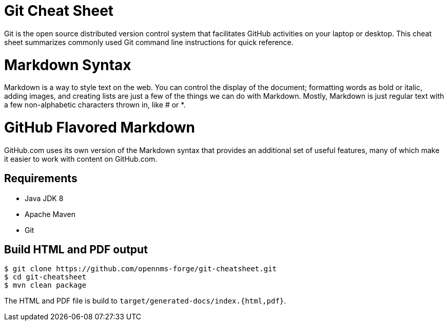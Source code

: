 
= Git Cheat Sheet

Git is the open source distributed version control system that facilitates GitHub activities on your laptop or desktop. This cheat sheet summarizes commonly used Git command line instructions for quick reference.

= Markdown Syntax

Markdown is a way to style text on the web.
You can control the display of the document; formatting words as bold or italic, adding images, and creating lists are just a few of the things we can do with Markdown.
Mostly, Markdown is just regular text with a few non-alphabetic characters thrown in, like # or *.

= GitHub Flavored Markdown

GitHub.com uses its own version of the Markdown syntax that provides an additional set of useful features, many of which make it easier to work with content on GitHub.com.

== Requirements

* Java JDK 8
* Apache Maven
* Git

== Build HTML and PDF output

[source, shell]
----
$ git clone https://github.com/opennms-forge/git-cheatsheet.git
$ cd git-cheatsheet
$ mvn clean package
----

The HTML and PDF file is build to `target/generated-docs/index.{html,pdf}`.
